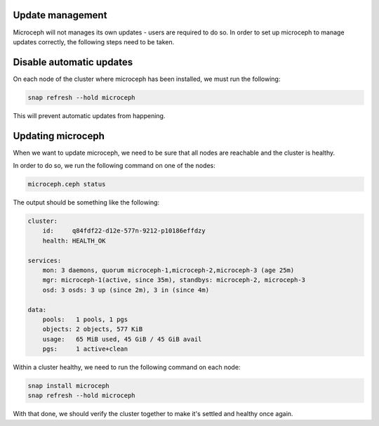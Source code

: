 Update management
~~~~~~~~~~~~~~~~~

Microceph will not manages its own updates - users are required to do so. In order to set up microceph to manage updates correctly, the following steps need to be taken.

Disable automatic updates
~~~~~~~~~~~~~~~~~~~~~~~~~

On each node of the cluster where microceph has been installed, we must run the following:

.. code-block:: shell

    snap refresh --hold microceph

This will prevent automatic updates from happening.

Updating microceph
~~~~~~~~~~~~~~~~~~

When we want to update microceph, we need to be sure that all nodes are reachable and the cluster is healthy.

In order to do so, we run the following command on one of the nodes:

.. code-block:: shell

    microceph.ceph status

The output should be something like the following:

.. code-block:: shell

    cluster:
        id:     q84fdf22-d12e-577n-9212-p10186effdzy
        health: HEALTH_OK
    
    services:
        mon: 3 daemons, quorum microceph-1,microceph-2,microceph-3 (age 25m)
        mgr: microceph-1(active, since 35m), standbys: microceph-2, microceph-3
        osd: 3 osds: 3 up (since 2m), 3 in (since 4m)
    
    data:
        pools:   1 pools, 1 pgs
        objects: 2 objects, 577 KiB
        usage:   65 MiB used, 45 GiB / 45 GiB avail
        pgs:     1 active+clean

Within a cluster healthy, we need to run the following command on each node:

.. code-block:: shell

    snap install microceph
    snap refresh --hold microceph

With that done, we should verify the cluster together to make it's settled and healthy once again.
